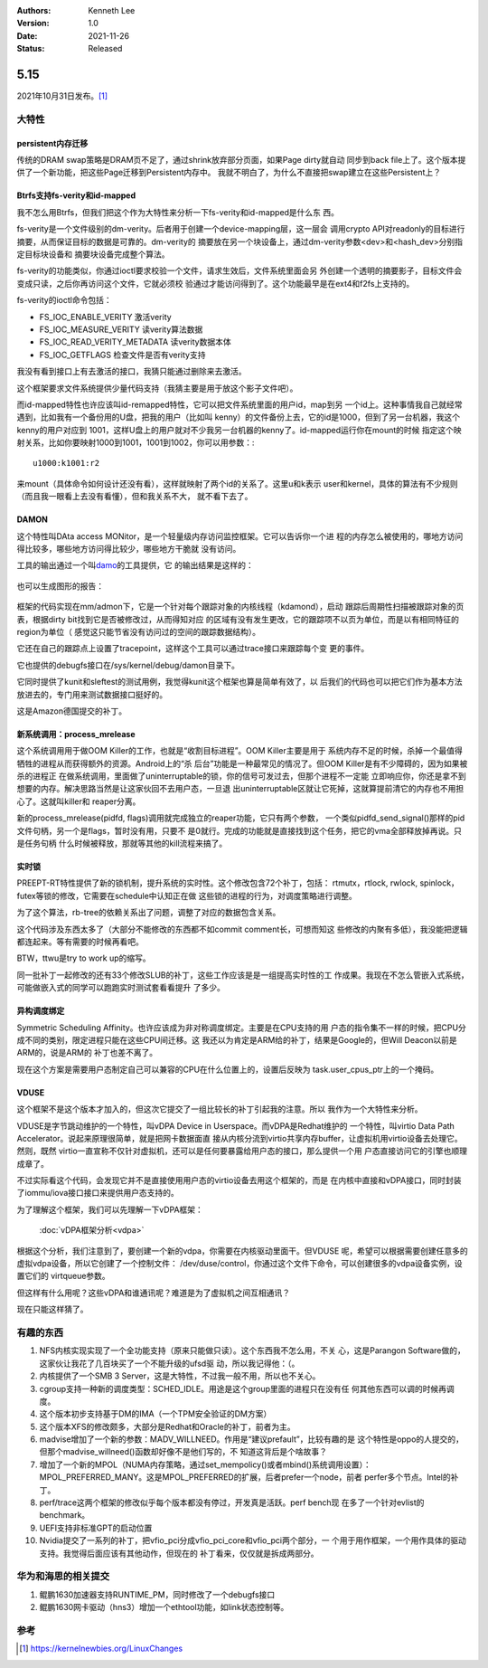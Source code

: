 .. Kenneth Lee 版权所有 2021

:Authors: Kenneth Lee
:Version: 1.0
:Date: 2021-11-26
:Status: Released

5.15
****

2021年10月31日发布。\ [1]_

大特性
======

persistent内存迁移
------------------

传统的DRAM swap策略是DRAM页不足了，通过shrink放弃部分页面，如果Page dirty就自动
同步到back file上了。这个版本提供了一个新功能，把这些Page迁移到Persistent内存中。
我就不明白了，为什么不直接把swap建立在这些Persistent上？

Btrfs支持fs-verity和id-mapped
------------------------------

我不怎么用Btrfs，但我们把这个作为大特性来分析一下fs-verity和id-mapped是什么东
西。

fs-verity是一个文件级别的dm-verity。后者用于创建一个device-mapping层，这一层会
调用crypto API对readonly的目标进行摘要，从而保证目标的数据是可靠的。dm-verity的
摘要放在另一个块设备上，通过dm-verity参数<dev>和<hash_dev>分别指定目标块设备和
摘要块设备完成整个算法。

fs-verity的功能类似，你通过ioctl要求校验一个文件，请求生效后，文件系统里面会另
外创建一个透明的摘要影子，目标文件会变成只读，之后你再访问这个文件，它就必须校
验通过才能访问得到了。这个功能最早是在ext4和f2fs上支持的。

fs-verity的ioctl命令包括：

* FS_IOC_ENABLE_VERITY 激活verity
* FS_IOC_MEASURE_VERITY 读verity算法数据
* FS_IOC_READ_VERITY_METADATA 读verity数据本体
* FS_IOC_GETFLAGS 检查文件是否有verity支持

我没有看到接口上有去激活的接口，我猜只能通过删除来去激活。

这个框架要求文件系统提供少量代码支持（我猜主要是用于放这个影子文件吧）。

而id-mapped特性也许应该叫id-remapped特性，它可以把文件系统里面的用户id，map到另
一个id上。这种事情我自己就经常遇到，比如我有一个备份用的U盘，把我的用户（比如叫
kenny）的文件备份上去，它的id是1000，但到了另一台机器，我这个kenny的用户对应到
1001，这样U盘上的用户就对不少我另一台机器的kenny了。id-mapped运行你在mount的时候
指定这个映射关系，比如你要映射1000到1001，1001到1002，你可以用参数：::

  u1000:k1001:r2

来mount（具体命令如何设计还没有看），这样就映射了两个id的关系了。这里u和k表示
user和kernel，具体的算法有不少规则（而且我一眼看上去没有看懂），但和我关系不大，
就不看下去了。

DAMON
------
这个特性叫DAta access MONitor，是一个轻量级内存访问监控框架。它可以告诉你一个进
程的内存怎么被使用的，哪地方访问得比较多，哪些地方访问得比较少，哪些地方干脆就
没有访问。

工具的输出通过一个叫\ `damo <https://github.com/awslabs/damo>`_\ 的工具提供，它
的输出结果是这样的：

.. figure:: _static/masim_stairs_heatmap_ascii.png

也可以生成图形的报告：

.. figure:: _static/damo_graph_report.png

框架的代码实现在mm/admon下，它是一个针对每个跟踪对象的内核线程（kdamond），启动
跟踪后周期性扫描被跟踪对象的页表，根据dirty bit找到它是否被修改过，从而得知对应
的区域有没有发生更改，它的跟踪项不以页为单位，而是以有相同特征的region为单位（
感觉这只能节省没有访问过的空间的跟踪数据结构）。

它还在自己的跟踪点上设置了tracepoint，这样这个工具可以通过trace接口来跟踪每个变
更的事件。

它也提供的debugfs接口在/sys/kernel/debug/damon目录下。

它同时提供了kunit和sleftest的测试用例，我觉得kunit这个框架也算是简单有效了，以
后我们的代码也可以把它们作为基本方法放进去的，专门用来测试数据接口挺好的。

这是Amazon德国提交的补丁。


新系统调用：process_mrelease
----------------------------
这个系统调用用于做OOM Killer的工作，也就是“收割目标进程”。OOM Killer主要是用于
系统内存不足的时候，杀掉一个最值得牺牲的进程从而获得额外的资源。Android上的“杀
后台”功能是一种最常见的情况了。但OOM Killer是有不少障碍的，因为如果被杀的进程正
在做系统调用，里面做了uninterruptable的锁，你的信号可发过去，但那个进程不一定能
立即响应你，你还是拿不到想要的内存。解决思路当然是让这家伙回不去用户态，一旦退
出uninterruptable区就让它死掉，这就算提前清它的内存也不用担心了。这就叫killer和
reaper分离。

新的process_mrelease(pidfd, flags)调用就完成独立的reaper功能，它只有两个参数，
一个类似pidfd_send_signal()那样的pid文件句柄，另一个是flags，暂时没有用，只要不
是0就行。完成的功能就是直接找到这个任务，把它的vma全部释放掉再说。只是任务句柄
什么时候被释放，那就等其他的kill流程来搞了。

实时锁
------
PREEPT-RT特性提供了新的锁机制，提升系统的实时性。这个修改包含72个补丁，包括：
rtmutx，rtlock, rwlock, spinlock，futex等锁的修改，它需要在schedule中认知正在做
这些锁的进程的行为，对调度策略进行调整。

为了这个算法，rb-tree的依赖关系出了问题，调整了对应的数据包含关系。

这个代码涉及东西太多了（大部分不能修改的东西都不如commit comment长，可想而知这
些修改的内聚有多低），我没能把逻辑都连起来。等有需要的时候再看吧。

BTW，ttwu是try to work up的缩写。

同一批补丁一起修改的还有33个修改SLUB的补丁，这些工作应该是是一组提高实时性的工
作成果。我现在不怎么管嵌入式系统，可能做嵌入式的同学可以跑跑实时测试套看看提升
了多少。

异构调度绑定
------------

Symmetric Scheduling Affinity。也许应该成为非对称调度绑定。主要是在CPU支持的用
户态的指令集不一样的时候，把CPU分成不同的类别，限定进程只能在这些CPU间迁移。这
我还以为肯定是ARM给的补丁，结果是Google的，但Will Deacon以前是ARM的，说是ARM的
补丁也差不离了。

现在这个方案是需要用户态制定自己可以兼容的CPU在什么位置上的，设置后反映为
task.user_cpus_ptr上的一个掩码。

VDUSE
------

这个框架不是这个版本才加入的，但这次它提交了一组比较长的补丁引起我的注意。所以
我作为一个大特性来分析。

VDUSE是字节跳动维护的一个特性，叫vDPA Device in Userspace。而vDPA是Redhat维护的
一个特性，叫virtio Data Path Accelerator。说起来原理很简单，就是把网卡数据面直
接从内核分流到virtio共享内存buffer，让虚拟机用virtio设备去处理它。然则，既然
virtio一直宣称不仅针对虚拟机，还可以是任何要暴露给用户态的接口，那么提供一个用
户态直接访问它的引擎也顺理成章了。

不过实际看这个代码，会发现它并不是直接使用用户态的virtio设备去用这个框架的，而是
在内核中直接和vDPA接口，同时封装了iommu/iova接口接口来提供用户态支持的。

为了理解这个框架，我们可以先理解一下vDPA框架：

        :doc:`vDPA框架分析<vdpa>`

根据这个分析，我们注意到了，要创建一个新的vdpa，你需要在内核驱动里面干。但VDUSE
呢，希望可以根据需要创建任意多的虚拟vdpa设备，所以它创建了一个控制文件：
/dev/duse/control，你通过这个文件下命令，可以创建很多的vdpa设备实例，设置它们的
virtqueue参数。

但这样有什么用呢？这些vDPA和谁通讯呢？难道是为了虚拟机之间互相通讯？

现在只能这样猜了。

有趣的东西
===========

1. NFS内核实现实现了一个全功能支持（原来只能做只读）。这个东西我不怎么用，不关
   心，这是Parangon Software做的，这家伙让我花了几百块买了一个不能升级的ufsd驱
   动，所以我记得他：（。
2. 内核提供了一个SMB 3 Server，这是大特性，不过我一般不用，所以也不关心。
3. cgroup支持一种新的调度类型：SCHED_IDLE。用途是这个group里面的进程只在没有任
   何其他东西可以调的时候再调度。
4. 这个版本初步支持基于DM的IMA（一个TPM安全验证的DM方案）
5. 这个版本XFS的修改颇多，大部分是Redhat和Oracle的补丁，前者为主。
6. madvise增加了一个新的参数：MADV_WILLNEED。作用是“建议prefault”，比较有趣的是
   这个特性是oppo的人提交的，但那个madvise_willneed()函数却好像不是他们写的，不
   知道这背后是个啥故事？
7. 增加了一个新的MPOL（NUMA内存策略，通过set_mempolicy()或者mbind()系统调用设置）：
   MPOL_PREFERRED_MANY。这是MPOL_PREFERRED的扩展，后者prefer一个node，前者
   perfer多个节点。Intel的补丁。
8. perf/trace这两个框架的修改似乎每个版本都没有停过，开发真是活跃。perf bench现
   在多了一个针对evlist的benchmark。
9. UEFI支持非标准GPT的启动位置
10. Nvidia提交了一系列的补丁，把vfio_pci分成vfio_pci_core和vfio_pci两个部分，一
    个用于用作框架，一个用作具体的驱动支持。我觉得后面应该有其他动作，但现在的
    补丁看来，仅仅就是拆成两部分。

华为和海思的相关提交
====================

1. 鲲鹏1630加速器支持RUNTIME_PM，同时修改了一个debugfs接口
2. 鲲鹏1630网卡驱动（hns3）增加一个ethtool功能，如link状态控制等。

参考
====
.. [1] https://kernelnewbies.org/LinuxChanges
